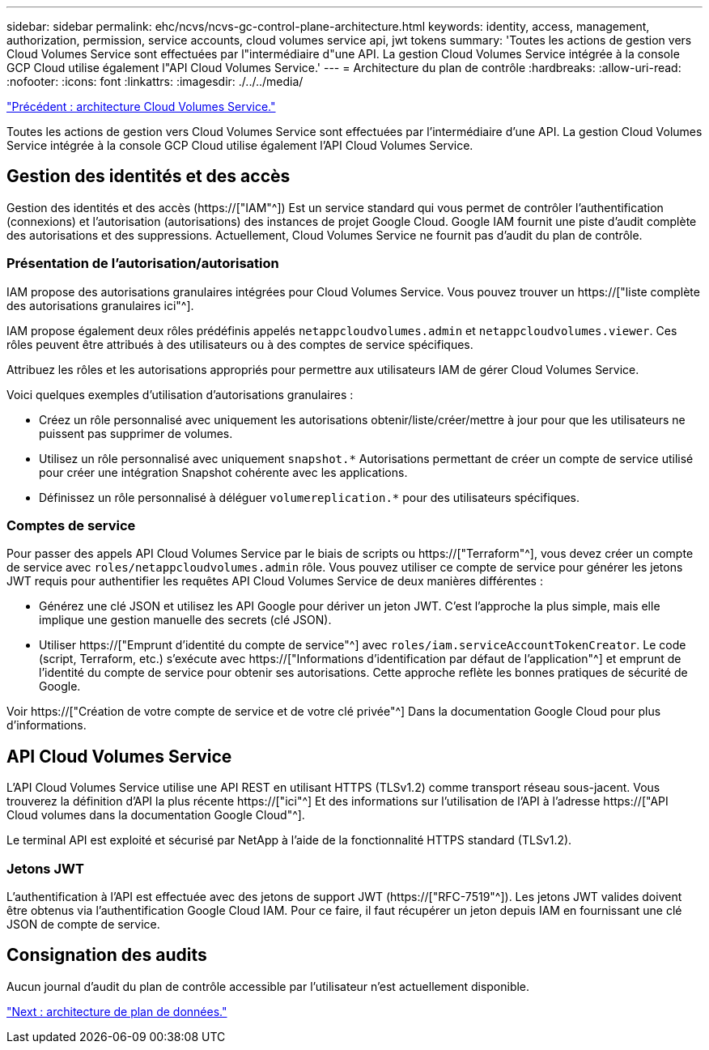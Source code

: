 ---
sidebar: sidebar 
permalink: ehc/ncvs/ncvs-gc-control-plane-architecture.html 
keywords: identity, access, management, authorization, permission, service accounts, cloud volumes service api, jwt tokens 
summary: 'Toutes les actions de gestion vers Cloud Volumes Service sont effectuées par l"intermédiaire d"une API. La gestion Cloud Volumes Service intégrée à la console GCP Cloud utilise également l"API Cloud Volumes Service.' 
---
= Architecture du plan de contrôle
:hardbreaks:
:allow-uri-read: 
:nofooter: 
:icons: font
:linkattrs: 
:imagesdir: ./../../media/


link:ncvs-gc-cloud-volumes-service-architecture.html["Précédent : architecture Cloud Volumes Service."]

[role="lead"]
Toutes les actions de gestion vers Cloud Volumes Service sont effectuées par l'intermédiaire d'une API. La gestion Cloud Volumes Service intégrée à la console GCP Cloud utilise également l'API Cloud Volumes Service.



== Gestion des identités et des accès

Gestion des identités et des accès (https://["IAM"^]) Est un service standard qui vous permet de contrôler l'authentification (connexions) et l'autorisation (autorisations) des instances de projet Google Cloud. Google IAM fournit une piste d'audit complète des autorisations et des suppressions. Actuellement, Cloud Volumes Service ne fournit pas d'audit du plan de contrôle.



=== Présentation de l'autorisation/autorisation

IAM propose des autorisations granulaires intégrées pour Cloud Volumes Service. Vous pouvez trouver un https://["liste complète des autorisations granulaires ici"^].

IAM propose également deux rôles prédéfinis appelés `netappcloudvolumes.admin` et `netappcloudvolumes.viewer`. Ces rôles peuvent être attribués à des utilisateurs ou à des comptes de service spécifiques.

Attribuez les rôles et les autorisations appropriés pour permettre aux utilisateurs IAM de gérer Cloud Volumes Service.

Voici quelques exemples d'utilisation d'autorisations granulaires :

* Créez un rôle personnalisé avec uniquement les autorisations obtenir/liste/créer/mettre à jour pour que les utilisateurs ne puissent pas supprimer de volumes.
* Utilisez un rôle personnalisé avec uniquement `snapshot.*` Autorisations permettant de créer un compte de service utilisé pour créer une intégration Snapshot cohérente avec les applications.
* Définissez un rôle personnalisé à déléguer `volumereplication.*` pour des utilisateurs spécifiques.




=== Comptes de service

Pour passer des appels API Cloud Volumes Service par le biais de scripts ou https://["Terraform"^], vous devez créer un compte de service avec `roles/netappcloudvolumes.admin` rôle. Vous pouvez utiliser ce compte de service pour générer les jetons JWT requis pour authentifier les requêtes API Cloud Volumes Service de deux manières différentes :

* Générez une clé JSON et utilisez les API Google pour dériver un jeton JWT. C'est l'approche la plus simple, mais elle implique une gestion manuelle des secrets (clé JSON).
* Utiliser https://["Emprunt d'identité du compte de service"^] avec `roles/iam.serviceAccountTokenCreator`. Le code (script, Terraform, etc.) s'exécute avec https://["Informations d'identification par défaut de l'application"^] et emprunt de l'identité du compte de service pour obtenir ses autorisations. Cette approche reflète les bonnes pratiques de sécurité de Google.


Voir https://["Création de votre compte de service et de votre clé privée"^] Dans la documentation Google Cloud pour plus d'informations.



== API Cloud Volumes Service

L'API Cloud Volumes Service utilise une API REST en utilisant HTTPS (TLSv1.2) comme transport réseau sous-jacent. Vous trouverez la définition d'API la plus récente https://["ici"^] Et des informations sur l'utilisation de l'API à l'adresse https://["API Cloud volumes dans la documentation Google Cloud"^].

Le terminal API est exploité et sécurisé par NetApp à l'aide de la fonctionnalité HTTPS standard (TLSv1.2).



=== Jetons JWT

L'authentification à l'API est effectuée avec des jetons de support JWT (https://["RFC-7519"^]). Les jetons JWT valides doivent être obtenus via l'authentification Google Cloud IAM. Pour ce faire, il faut récupérer un jeton depuis IAM en fournissant une clé JSON de compte de service.



== Consignation des audits

Aucun journal d'audit du plan de contrôle accessible par l'utilisateur n'est actuellement disponible.

link:ncvs-gc-data-plane-architecture.html["Next : architecture de plan de données."]
